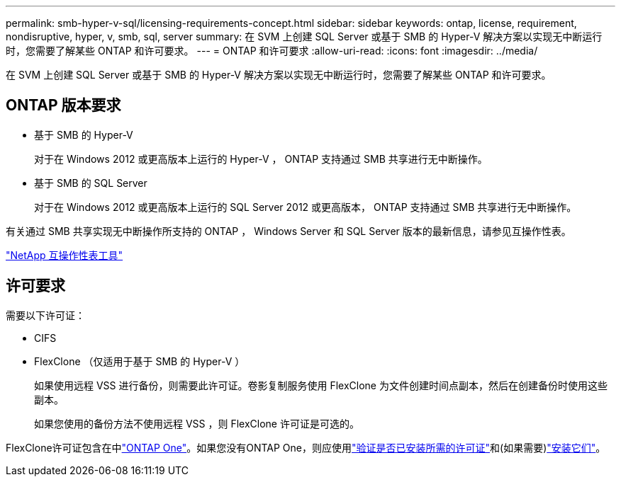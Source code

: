 ---
permalink: smb-hyper-v-sql/licensing-requirements-concept.html 
sidebar: sidebar 
keywords: ontap, license, requirement, nondisruptive, hyper, v, smb, sql, server 
summary: 在 SVM 上创建 SQL Server 或基于 SMB 的 Hyper-V 解决方案以实现无中断运行时，您需要了解某些 ONTAP 和许可要求。 
---
= ONTAP 和许可要求
:allow-uri-read: 
:icons: font
:imagesdir: ../media/


[role="lead"]
在 SVM 上创建 SQL Server 或基于 SMB 的 Hyper-V 解决方案以实现无中断运行时，您需要了解某些 ONTAP 和许可要求。



== ONTAP 版本要求

* 基于 SMB 的 Hyper-V
+
对于在 Windows 2012 或更高版本上运行的 Hyper-V ， ONTAP 支持通过 SMB 共享进行无中断操作。

* 基于 SMB 的 SQL Server
+
对于在 Windows 2012 或更高版本上运行的 SQL Server 2012 或更高版本， ONTAP 支持通过 SMB 共享进行无中断操作。



有关通过 SMB 共享实现无中断操作所支持的 ONTAP ， Windows Server 和 SQL Server 版本的最新信息，请参见互操作性表。

https://mysupport.netapp.com/matrix["NetApp 互操作性表工具"^]



== 许可要求

需要以下许可证：

* CIFS
* FlexClone （仅适用于基于 SMB 的 Hyper-V ）
+
如果使用远程 VSS 进行备份，则需要此许可证。卷影复制服务使用 FlexClone 为文件创建时间点副本，然后在创建备份时使用这些副本。

+
如果您使用的备份方法不使用远程 VSS ，则 FlexClone 许可证是可选的。



FlexClone许可证包含在中link:../system-admin/manage-licenses-concept.html#licenses-included-with-ontap-one["ONTAP One"]。如果您没有ONTAP One，则应使用link:../system-admin/manage-license-task.html["验证是否已安装所需的许可证"]和(如果需要)link:../system-admin/install-license-task.html["安装它们"]。
